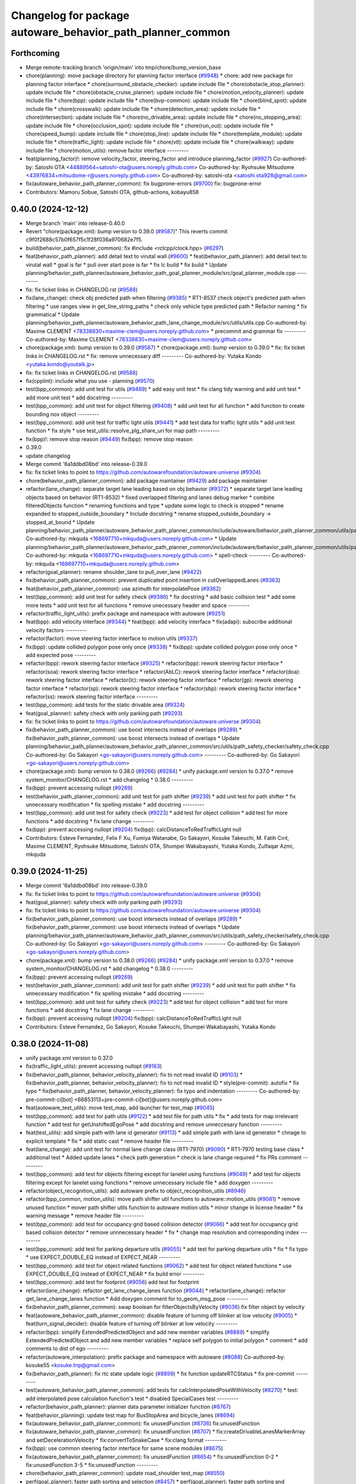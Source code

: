 ^^^^^^^^^^^^^^^^^^^^^^^^^^^^^^^^^^^^^^^^^^^^^^^^^^^^^^^^^^^
Changelog for package autoware_behavior_path_planner_common
^^^^^^^^^^^^^^^^^^^^^^^^^^^^^^^^^^^^^^^^^^^^^^^^^^^^^^^^^^^

Forthcoming
-----------
* Merge remote-tracking branch 'origin/main' into tmp/chore/bump_version_base
* chore(planning): move package directory for planning factor interface (`#9948 <https://github.com/rej55/autoware.universe/issues/9948>`_)
  * chore: add new package for planning factor interface
  * chore(surround_obstacle_checker): update include file
  * chore(obstacle_stop_planner): update include file
  * chore(obstacle_cruise_planner): update include file
  * chore(motion_velocity_planner): update include file
  * chore(bpp): update include file
  * chore(bvp-common): update include file
  * chore(blind_spot): update include file
  * chore(crosswalk): update include file
  * chore(detection_area): update include file
  * chore(intersection): update include file
  * chore(no_drivable_area): update include file
  * chore(no_stopping_area): update include file
  * chore(occlusion_spot): update include file
  * chore(run_out): update include file
  * chore(speed_bump): update include file
  * chore(stop_line): update include file
  * chore(template_module): update include file
  * chore(traffic_light): update include file
  * chore(vtl): update include file
  * chore(walkway): update include file
  * chore(motion_utils): remove factor interface
  ---------
* feat(planning_factor)!: remove velocity_factor, steering_factor and introduce planning_factor (`#9927 <https://github.com/rej55/autoware.universe/issues/9927>`_)
  Co-authored-by: Satoshi OTA <44889564+satoshi-ota@users.noreply.github.com>
  Co-authored-by: Ryohsuke Mitsudome <43976834+mitsudome-r@users.noreply.github.com>
  Co-authored-by: satoshi-ota <satoshi.ota928@gmail.com>
* fix(autoware_behavior_path_planner_common): fix bugprone-errors (`#9700 <https://github.com/rej55/autoware.universe/issues/9700>`_)
  fix: bugprone-error
* Contributors: Mamoru Sobue, Satoshi OTA, github-actions, kobayu858

0.40.0 (2024-12-12)
-------------------
* Merge branch 'main' into release-0.40.0
* Revert "chore(package.xml): bump version to 0.39.0 (`#9587 <https://github.com/autowarefoundation/autoware.universe/issues/9587>`_)"
  This reverts commit c9f0f2688c57b0f657f5c1f28f036a970682e7f5.
* build(behavior_path_planner_common): fix #include <rclcpp/clock.hpp> (`#6297 <https://github.com/autowarefoundation/autoware.universe/issues/6297>`_)
* feat(behavior_path_planner): add detail text to virutal wall (`#9600 <https://github.com/autowarefoundation/autoware.universe/issues/9600>`_)
  * feat(behavior_path_planner): add detail text to virutal wall
  * goal is far
  * pull over start pose is far
  * fix lc build
  * fix build
  * Update planning/behavior_path_planner/autoware_behavior_path_goal_planner_module/src/goal_planner_module.cpp
  ---------
* fix: fix ticket links in CHANGELOG.rst (`#9588 <https://github.com/autowarefoundation/autoware.universe/issues/9588>`_)
* fix(lane_change): check obj predicted path when filtering (`#9385 <https://github.com/autowarefoundation/autoware.universe/issues/9385>`_)
  * RT1-8537 check object's predicted path when filtering
  * use ranges view in get_line_string_paths
  * check only vehicle type predicted path
  * Refactor naming
  * fix grammatical
  * Update planning/behavior_path_planner/autoware_behavior_path_lane_change_module/src/utils/utils.cpp
  Co-authored-by: Maxime CLEMENT <78338830+maxime-clem@users.noreply.github.com>
  * precommit and grammar fix
  ---------
  Co-authored-by: Maxime CLEMENT <78338830+maxime-clem@users.noreply.github.com>
* chore(package.xml): bump version to 0.39.0 (`#9587 <https://github.com/autowarefoundation/autoware.universe/issues/9587>`_)
  * chore(package.xml): bump version to 0.39.0
  * fix: fix ticket links in CHANGELOG.rst
  * fix: remove unnecessary diff
  ---------
  Co-authored-by: Yutaka Kondo <yutaka.kondo@youtalk.jp>
* fix: fix ticket links in CHANGELOG.rst (`#9588 <https://github.com/autowarefoundation/autoware.universe/issues/9588>`_)
* fix(cpplint): include what you use - planning (`#9570 <https://github.com/autowarefoundation/autoware.universe/issues/9570>`_)
* test(bpp_common): add unit test for utils (`#9469 <https://github.com/autowarefoundation/autoware.universe/issues/9469>`_)
  * add easy unit test
  * fix clang tidy warning and add unit test
  * add more unit test
  * add docstring
  ---------
* test(bpp_common): add unit test for object filtering (`#9408 <https://github.com/autowarefoundation/autoware.universe/issues/9408>`_)
  * add unit test for all function
  * add function to create bounding nox object
  ---------
* test(bpp_common): add unit test for traffic light utils (`#9441 <https://github.com/autowarefoundation/autoware.universe/issues/9441>`_)
  * add test data for traffic light utils
  * add unit test function
  * fix style
  * use test_utils::resolve_plg_share_uri for map path
  ---------
* fix(bpp)!: remove stop reason (`#9449 <https://github.com/autowarefoundation/autoware.universe/issues/9449>`_)
  fix(bpp): remove stop reason
* 0.39.0
* update changelog
* Merge commit '6a1ddbd08bd' into release-0.39.0
* fix: fix ticket links to point to https://github.com/autowarefoundation/autoware.universe (`#9304 <https://github.com/autowarefoundation/autoware.universe/issues/9304>`_)
* chore(behavior_path_planner_common): add package maintainer (`#9429 <https://github.com/autowarefoundation/autoware.universe/issues/9429>`_)
  add package maintainer
* refactor(lane_change): separate target lane leading based on obj behavior (`#9372 <https://github.com/autowarefoundation/autoware.universe/issues/9372>`_)
  * separate target lane leading objects based on behavior (RT1-8532)
  * fixed overlapped filtering and lanes debug marker
  * combine filteredObjects function
  * renaming functions and type
  * update some logic to check is stopped
  * rename expanded to stopped_outside_boundary
  * Include docstring
  * rename stopped_outside_boundary → stopped_at_bound
  * Update planning/behavior_path_planner/autoware_behavior_path_planner_common/include/autoware/behavior_path_planner_common/utils/path_safety_checker/objects_filtering.hpp
  Co-authored-by: mkquda <168697710+mkquda@users.noreply.github.com>
  * Update planning/behavior_path_planner/autoware_behavior_path_planner_common/include/autoware/behavior_path_planner_common/utils/path_safety_checker/objects_filtering.hpp
  Co-authored-by: mkquda <168697710+mkquda@users.noreply.github.com>
  * spell-check
  ---------
  Co-authored-by: mkquda <168697710+mkquda@users.noreply.github.com>
* refactor(goal_planner): rename shoulder_lane to pull_over_lane (`#9422 <https://github.com/autowarefoundation/autoware.universe/issues/9422>`_)
* fix(behavior_path_planner_common): prevent duplicated point insertion in cutOverlappedLanes (`#9363 <https://github.com/autowarefoundation/autoware.universe/issues/9363>`_)
* feat(behavior_path_planner_common): use azimuth for interpolatePose (`#9362 <https://github.com/autowarefoundation/autoware.universe/issues/9362>`_)
* test(bpp_common): add unit test for safety check (`#9386 <https://github.com/autowarefoundation/autoware.universe/issues/9386>`_)
  * fix docstring
  * add basic collision test
  * add some more tests
  * add unit test for all functions
  * remove unecessary header and space
  ---------
* refactor(traffic_light_utils): prefix package and namespace with autoware (`#9251 <https://github.com/autowarefoundation/autoware.universe/issues/9251>`_)
* feat(bpp): add velocity interface (`#9344 <https://github.com/autowarefoundation/autoware.universe/issues/9344>`_)
  * feat(bpp): add velocity interface
  * fix(adapi): subscribe additional velocity factors
  ---------
* refactor(factor): move steering factor interface to motion utils (`#9337 <https://github.com/autowarefoundation/autoware.universe/issues/9337>`_)
* fix(bpp): update collided polygon pose only once (`#9338 <https://github.com/autowarefoundation/autoware.universe/issues/9338>`_)
  * fix(bpp): update collided polygon pose only once
  * add expected pose
  ---------
* refactor(bpp): rework steering factor interface (`#9325 <https://github.com/autowarefoundation/autoware.universe/issues/9325>`_)
  * refactor(bpp): rework steering factor interface
  * refactor(soa): rework steering factor interface
  * refactor(AbLC): rework steering factor interface
  * refactor(doa): rework steering factor interface
  * refactor(lc): rework steering factor interface
  * refactor(gp): rework steering factor interface
  * refactor(sp): rework steering factor interface
  * refactor(sbp): rework steering factor interface
  * refactor(ss): rework steering factor interface
  ---------
* test(bpp_common): add tests for the static drivable area (`#9324 <https://github.com/autowarefoundation/autoware.universe/issues/9324>`_)
* feat(goal_planner): safety check with only parking path (`#9293 <https://github.com/autowarefoundation/autoware.universe/issues/9293>`_)
* fix: fix ticket links to point to https://github.com/autowarefoundation/autoware.universe (`#9304 <https://github.com/autowarefoundation/autoware.universe/issues/9304>`_)
* fix(behavior_path_planner_common): use boost intersects instead of overlaps (`#9289 <https://github.com/autowarefoundation/autoware.universe/issues/9289>`_)
  * fix(behavior_path_planner_common): use boost intersects instead of overlaps
  * Update planning/behavior_path_planner/autoware_behavior_path_planner_common/src/utils/path_safety_checker/safety_check.cpp
  Co-authored-by: Go Sakayori <go-sakayori@users.noreply.github.com>
  ---------
  Co-authored-by: Go Sakayori <go-sakayori@users.noreply.github.com>
* chore(package.xml): bump version to 0.38.0 (`#9266 <https://github.com/autowarefoundation/autoware.universe/issues/9266>`_) (`#9284 <https://github.com/autowarefoundation/autoware.universe/issues/9284>`_)
  * unify package.xml version to 0.37.0
  * remove system_monitor/CHANGELOG.rst
  * add changelog
  * 0.38.0
  ---------
* fix(bpp): prevent accessing nullopt (`#9269 <https://github.com/autowarefoundation/autoware.universe/issues/9269>`_)
* test(behavior_path_planner_common): add unit test for path shifter (`#9239 <https://github.com/autowarefoundation/autoware.universe/issues/9239>`_)
  * add unit test for path shifter
  * fix unnecessary modification
  * fix spelling mistake
  * add docstring
  ---------
* test(bpp_common): add unit test for safety check (`#9223 <https://github.com/autowarefoundation/autoware.universe/issues/9223>`_)
  * add test for object collision
  * add test for more functions
  * add docstring
  * fix lane change
  ---------
* fix(bpp): prevent accessing nullopt (`#9204 <https://github.com/autowarefoundation/autoware.universe/issues/9204>`_)
  fix(bpp): calcDistanceToRedTrafficLight null
* Contributors: Esteve Fernandez, Felix F Xu, Fumiya Watanabe, Go Sakayori, Kosuke Takeuchi, M. Fatih Cırıt, Maxime CLEMENT, Ryohsuke Mitsudome, Satoshi OTA, Shumpei Wakabayashi, Yutaka Kondo, Zulfaqar Azmi, mkquda

0.39.0 (2024-11-25)
-------------------
* Merge commit '6a1ddbd08bd' into release-0.39.0
* fix: fix ticket links to point to https://github.com/autowarefoundation/autoware.universe (`#9304 <https://github.com/autowarefoundation/autoware.universe/issues/9304>`_)
* feat(goal_planner): safety check with only parking path (`#9293 <https://github.com/autowarefoundation/autoware.universe/issues/9293>`_)
* fix: fix ticket links to point to https://github.com/autowarefoundation/autoware.universe (`#9304 <https://github.com/autowarefoundation/autoware.universe/issues/9304>`_)
* fix(behavior_path_planner_common): use boost intersects instead of overlaps (`#9289 <https://github.com/autowarefoundation/autoware.universe/issues/9289>`_)
  * fix(behavior_path_planner_common): use boost intersects instead of overlaps
  * Update planning/behavior_path_planner/autoware_behavior_path_planner_common/src/utils/path_safety_checker/safety_check.cpp
  Co-authored-by: Go Sakayori <go-sakayori@users.noreply.github.com>
  ---------
  Co-authored-by: Go Sakayori <go-sakayori@users.noreply.github.com>
* chore(package.xml): bump version to 0.38.0 (`#9266 <https://github.com/autowarefoundation/autoware.universe/issues/9266>`_) (`#9284 <https://github.com/autowarefoundation/autoware.universe/issues/9284>`_)
  * unify package.xml version to 0.37.0
  * remove system_monitor/CHANGELOG.rst
  * add changelog
  * 0.38.0
  ---------
* fix(bpp): prevent accessing nullopt (`#9269 <https://github.com/autowarefoundation/autoware.universe/issues/9269>`_)
* test(behavior_path_planner_common): add unit test for path shifter (`#9239 <https://github.com/autowarefoundation/autoware.universe/issues/9239>`_)
  * add unit test for path shifter
  * fix unnecessary modification
  * fix spelling mistake
  * add docstring
  ---------
* test(bpp_common): add unit test for safety check (`#9223 <https://github.com/autowarefoundation/autoware.universe/issues/9223>`_)
  * add test for object collision
  * add test for more functions
  * add docstring
  * fix lane change
  ---------
* fix(bpp): prevent accessing nullopt (`#9204 <https://github.com/autowarefoundation/autoware.universe/issues/9204>`_)
  fix(bpp): calcDistanceToRedTrafficLight null
* Contributors: Esteve Fernandez, Go Sakayori, Kosuke Takeuchi, Shumpei Wakabayashi, Yutaka Kondo

0.38.0 (2024-11-08)
-------------------
* unify package.xml version to 0.37.0
* fix(traffic_light_utils): prevent accessing nullopt (`#9163 <https://github.com/autowarefoundation/autoware.universe/issues/9163>`_)
* fix(behavior_path_planner, behavior_velocity_planner): fix to not read invalid ID (`#9103 <https://github.com/autowarefoundation/autoware.universe/issues/9103>`_)
  * fix(behavior_path_planner, behavior_velocity_planner): fix to not read invalid ID
  * style(pre-commit): autofix
  * fix typo
  * fix(behavior_path_planner, behavior_velocity_planner): fix typo and indentation
  ---------
  Co-authored-by: pre-commit-ci[bot] <66853113+pre-commit-ci[bot]@users.noreply.github.com>
* feat(autoware_test_utils): move test_map, add launcher for test_map (`#9045 <https://github.com/autowarefoundation/autoware.universe/issues/9045>`_)
* test(bpp_common): add test for path utils (`#9122 <https://github.com/autowarefoundation/autoware.universe/issues/9122>`_)
  * add test file for path utils
  * fix
  * add tests for map irrelevant function
  * add test for getUnshiftedEgoPose
  * add docstring and remove unneccesary function
  ---------
* feat(test_utils): add simple path with lane id generator (`#9113 <https://github.com/autowarefoundation/autoware.universe/issues/9113>`_)
  * add simple path with lane id generator
  * chnage to explicit template
  * fix
  * add static cast
  * remove header file
  ---------
* feat(lane_change): add unit test for normal lane change class (RT1-7970) (`#9090 <https://github.com/autowarefoundation/autoware.universe/issues/9090>`_)
  * RT1-7970 testing base class
  * additional test
  * Added update lanes
  * check path generation
  * check is lane change required
  * fix PRs comment
  ---------
* test(bpp_common): add test for objects filtering except for lanelet using functions (`#9049 <https://github.com/autowarefoundation/autoware.universe/issues/9049>`_)
  * add test for objects filtering except for lanelet using functions
  * remove unnecessary include file
  * add doxygen
  ---------
* refactor(object_recognition_utils): add autoware prefix to object_recognition_utils (`#8946 <https://github.com/autowarefoundation/autoware.universe/issues/8946>`_)
* refactor(bpp_common, motion_utils): move path shifter util functions to autoware::motion_utils (`#9081 <https://github.com/autowarefoundation/autoware.universe/issues/9081>`_)
  * remove unused function
  * mover path shifter utils function to autoware motion utils
  * minor change in license header
  * fix warning message
  * remove header file
  ---------
* test(bpp_common): add test for occupancy grid based collision detector (`#9066 <https://github.com/autowarefoundation/autoware.universe/issues/9066>`_)
  * add test for occupancy grid based collision detector
  * remove unnnecessary header
  * fix
  * change map resolution and corresponding index
  ---------
* test(bpp_common): add test for parking departure utils (`#9055 <https://github.com/autowarefoundation/autoware.universe/issues/9055>`_)
  * add test for parking departure utils
  * fix
  * fix typo
  * use EXPECT_DOUBLE_EQ instead of EXPECT_NEAR
  ---------
* test(bpp_common): add test for object related functions (`#9062 <https://github.com/autowarefoundation/autoware.universe/issues/9062>`_)
  * add test for object related functions
  * use EXPECT_DOUBLE_EQ instead of EXPECT_NEAR
  * fix build error
  ---------
* test(bpp_common): add test for footprint (`#9056 <https://github.com/autowarefoundation/autoware.universe/issues/9056>`_)
  add test for footprint
* refactor(lane_change): refactor get_lane_change_lanes function (`#9044 <https://github.com/autowarefoundation/autoware.universe/issues/9044>`_)
  * refactor(lane_change): refactor get_lane_change_lanes function
  * Add doxygen comment for to_geom_msg_pose
  ---------
* fix(behavior_path_planner_common): swap boolean for filterObjectsByVelocity (`#9036 <https://github.com/autowarefoundation/autoware.universe/issues/9036>`_)
  fix filter object by velocity
* feat(autoware_behavior_path_planner_common): disable feature of turning off blinker at low velocity (`#9005 <https://github.com/autowarefoundation/autoware.universe/issues/9005>`_)
  * feat(turn_signal_decider): disable feature of turning off blinker at low velocity
  ---------
* refactor(bpp): simplify ExtendedPredictedObject and add new member variables (`#8889 <https://github.com/autowarefoundation/autoware.universe/issues/8889>`_)
  * simplify ExtendedPredictedObject and add new member variables
  * replace self polygon to initial polygon
  * comment
  * add comments to dist of ego
  ---------
* refactor(autoware_interpolation): prefix package and namespace with autoware (`#8088 <https://github.com/autowarefoundation/autoware.universe/issues/8088>`_)
  Co-authored-by: kosuke55 <kosuke.tnp@gmail.com>
* fix(behavior_path_planner): fix rtc state update logic (`#8899 <https://github.com/autowarefoundation/autoware.universe/issues/8899>`_)
  * fix function updateRTCStatus
  * fix pre-commit
  ---------
* test(autoware_behavior_path_planner_common): add tests for calcInterpolatedPoseWithVelocity (`#8270 <https://github.com/autowarefoundation/autoware.universe/issues/8270>`_)
  * test: add interpolated pose calculation function's test
  * disabled SpecialCases test
  ---------
* refactor(behavior_path_planner): planner data parameter initializer function (`#8767 <https://github.com/autowarefoundation/autoware.universe/issues/8767>`_)
* feat(behavior_planning): update test map for BusStopArea and bicycle_lanes (`#8694 <https://github.com/autowarefoundation/autoware.universe/issues/8694>`_)
* fix(autoware_behavior_path_planner_common): fix unusedFunction (`#8736 <https://github.com/autowarefoundation/autoware.universe/issues/8736>`_)
  fix:unusedFunction
* fix(autoware_behavior_path_planner_common): fix unusedFunction (`#8707 <https://github.com/autowarefoundation/autoware.universe/issues/8707>`_)
  * fix:createDrivableLanesMarkerArray and setDecelerationVelocity
  * fix:convertToSnakeCase
  * fix:clang format
  ---------
* fix(bpp): use common steering factor interface for same scene modules (`#8675 <https://github.com/autowarefoundation/autoware.universe/issues/8675>`_)
* fix(autoware_behavior_path_planner_common): fix unusedFunction (`#8654 <https://github.com/autowarefoundation/autoware.universe/issues/8654>`_)
  * fix:unusedFunction 0-2
  * fix:unusedFunction 3-5
  * fix:unusedFunction
  ---------
* chore(behavior_path_planner_common): update road_shoulder test_map (`#8550 <https://github.com/autowarefoundation/autoware.universe/issues/8550>`_)
* perf(goal_planner): faster path sorting and selection  (`#8457 <https://github.com/autowarefoundation/autoware.universe/issues/8457>`_)
  * perf(goal_planner): faster path sorting and selection
  * path_id_to_rough_margin_map
  ---------
* feat(behavior_path_planner_common): add calculateRoughDistanceToObjects (`#8464 <https://github.com/autowarefoundation/autoware.universe/issues/8464>`_)
* fix(autoware_behavior_path_planner_common): fix variableScope (`#8443 <https://github.com/autowarefoundation/autoware.universe/issues/8443>`_)
  fix:variableScope
* refactor(safety_checker): remove redundant polygon creation (`#8502 <https://github.com/autowarefoundation/autoware.universe/issues/8502>`_)
* feat(lane_change): ensure LC merging lane stop point is safe (`#8369 <https://github.com/autowarefoundation/autoware.universe/issues/8369>`_)
  * function to check for merging lane
  * function to compute distance from last fit width center line point to lane end
  * ensure lane width at LC stop point is larger than ego width
  * refactor function isMergingLane
  * improve implementation
  * apply logic only when current ego foot print is within lane
  * change implementation to use intersection points of buffered centerline and lane polygon
  * minor refactoring
  * overload function isEgoWithinOriginalLane to pass lane polygon directly
  ---------
* feat(behavior_path_planner_common): add road_shoulder test map (`#8454 <https://github.com/autowarefoundation/autoware.universe/issues/8454>`_)
* fix(turn_signal, lane_change, goal_planner): add optional to tackle lane change turn signal and pull over turn signal (`#8463 <https://github.com/autowarefoundation/autoware.universe/issues/8463>`_)
  * add optional to tackle LC turn signal and pull over turn signal
  * CPP file should not re-define default value; typo in copying from internal repos
  ---------
* perf(static_obstacle_avoidance): improve logic to reduce computational cost (`#8432 <https://github.com/autowarefoundation/autoware.universe/issues/8432>`_)
  * perf(safety_check): check within first
  * perf(static_obstacle_avoidance): remove duplicated process
  * perf(static_obstacle_avoidance): remove heavy process
  ---------
* fix(start/goal_planner): align geometric parall parking start pose with center line (`#8326 <https://github.com/autowarefoundation/autoware.universe/issues/8326>`_)
* feat(behavior_path _planner): divide planner manager modules into dependent slots (`#8117 <https://github.com/autowarefoundation/autoware.universe/issues/8117>`_)
* feat(path_safety_checker): add rough collision check (`#8193 <https://github.com/autowarefoundation/autoware.universe/issues/8193>`_)
  * feat(path_safety_checker): add rough collision check
  * Update planning/behavior_path_planner/autoware_behavior_path_planner_common/src/utils/path_safety_checker/safety_check.cpp
  ---------
* fix(autoware_behavior_path_planner_common): fix passedByValue (`#8209 <https://github.com/autowarefoundation/autoware.universe/issues/8209>`_)
  * fix:clang format
  * fix:passedByValue
  * fix:passedByValue
  ---------
* fix(behavior_path_planner_common): fix dynamic drivable area expansion with few input bound points (`#8136 <https://github.com/autowarefoundation/autoware.universe/issues/8136>`_)
* fix(bpp): fix approved request search  (`#8119 <https://github.com/autowarefoundation/autoware.universe/issues/8119>`_)
  fix existApprovedRequest condition
* fix(bpp, rtc_interface): fix state transition (`#7743 <https://github.com/autowarefoundation/autoware.universe/issues/7743>`_)
  * fix(rtc_interface): check rtc state
  * fix(bpp_interface): check rtc state
  * feat(rtc_interface): print
  ---------
* fix(autoware_behavior_path_planner_common): fix constParameterReference (`#8045 <https://github.com/autowarefoundation/autoware.universe/issues/8045>`_)
  fix:constParameterReference
* feat(autoware_behavior_path_planner_common,autoware_behavior_path_lane_change_module): add time_keeper to bpp (`#8004 <https://github.com/autowarefoundation/autoware.universe/issues/8004>`_)
  * feat(autoware_behavior_path_planner_common,autoware_behavior_path_lane_change_module): add time_keeper to bpp
  * update
  ---------
* fix(autoware_behavior_path_planner_common): fix shadowVariable (`#7965 <https://github.com/autowarefoundation/autoware.universe/issues/7965>`_)
  fix:shadowVariable
* feat(safety_check): filter safety check targe objects by yaw deviation between pose and lane (`#7828 <https://github.com/autowarefoundation/autoware.universe/issues/7828>`_)
  * fix(safety_check): filter by yaw deviation to check object belongs to lane
  * fix(static_obstacle_avoidance): check yaw only when the object is moving
  ---------
* fix(autoware_behavior_path_planner_common): fix knownConditionTrueFalse (`#7816 <https://github.com/autowarefoundation/autoware.universe/issues/7816>`_)
* feat(autoware_behavior_path_planner): remove max_module_size param (`#7764 <https://github.com/autowarefoundation/autoware.universe/issues/7764>`_)
  * feat(behavior_path_planner): remove max_module_size param
  The max_module_size param has been removed from the behavior_path_planner scene_module_manager.param.yaml file. This param was unnecessary and has been removed to simplify the configuration.
  ---------
* feat: add `autoware\_` prefix to `lanelet2_extension` (`#7640 <https://github.com/autowarefoundation/autoware.universe/issues/7640>`_)
* feat(start_planner): yaw threshold for rss check (`#7657 <https://github.com/autowarefoundation/autoware.universe/issues/7657>`_)
  * add param to customize yaw th
  * add param to other modules
  * docs
  * update READMEs with params
  * fix LC README
  * use normalized yaw diff
  ---------
* fix(autoware_behavior_path_planner_common): fix containerOutOfBounds warning (`#7675 <https://github.com/autowarefoundation/autoware.universe/issues/7675>`_)
  * fix(autoware_behavior_path_planner_common): fix containerOutOfBounds warning
  * fix type
  ---------
* fix(autoware_behavior_path_planner_common): fix shadowArgument warning in getDistanceToCrosswalk (`#7665 <https://github.com/autowarefoundation/autoware.universe/issues/7665>`_)
* fix(autoware_behavior_path_planner_common): fix shadowArgument warning (`#7623 <https://github.com/autowarefoundation/autoware.universe/issues/7623>`_)
* refactor(universe_utils/motion_utils)!: add autoware namespace (`#7594 <https://github.com/autowarefoundation/autoware.universe/issues/7594>`_)
* fix(autoware_behavior_path_planner_common): fix redundantContinue warning (`#7578 <https://github.com/autowarefoundation/autoware.universe/issues/7578>`_)
* fix(behavior_path_planner): fix redundantAssignment warning (`#7560 <https://github.com/autowarefoundation/autoware.universe/issues/7560>`_)
* refactor(motion_utils)!: add autoware prefix and include dir (`#7539 <https://github.com/autowarefoundation/autoware.universe/issues/7539>`_)
  refactor(motion_utils): add autoware prefix and include dir
* feat(autoware_universe_utils)!: rename from tier4_autoware_utils (`#7538 <https://github.com/autowarefoundation/autoware.universe/issues/7538>`_)
  Co-authored-by: kosuke55 <kosuke.tnp@gmail.com>
* fix(behavior_path_planner): fix redundantIfRemove warning (`#7544 <https://github.com/autowarefoundation/autoware.universe/issues/7544>`_)
* refactor(route_handler)!: rename to include/autoware/{package_name}  (`#7530 <https://github.com/autowarefoundation/autoware.universe/issues/7530>`_)
  refactor(route_handler)!: rename to include/autoware/{package_name}
* refactor(rtc_interface)!: rename to include/autoware/{package_name} (`#7531 <https://github.com/autowarefoundation/autoware.universe/issues/7531>`_)
  Co-authored-by: Fumiya Watanabe <rej55.g@gmail.com>
* refactor(freespace_planner)!: rename to include/autoware/{package_name}  (`#7525 <https://github.com/autowarefoundation/autoware.universe/issues/7525>`_)
  refactor(freespace_planner)!: rename to include/autoware/{package_name}
  refactor(start_planner): make autoware include dir
  refactor(goal_planner): make autoware include dir
  sampling planner module
  fix sampling planner build
  dynamic_avoidance
  lc
  side shift
  autoware_behavior_path_static_obstacle_avoidance_module
  autoware_behavior_path_planner_common
  make behavior_path dir
  pre-commit
  fix pre-commit
  fix build
  autoware_freespace_planner
  freespace_planning_algorithms
* refactor(control)!: refactor directory structures of the control checkers (`#7524 <https://github.com/autowarefoundation/autoware.universe/issues/7524>`_)
  * aeb
  * control_validator
  * lane_departure_checker
  * shift_decider
  * fix
  ---------
* refactor(objects_of_interest_marker_interface): rename to include/autoware/{package_name} (`#7535 <https://github.com/autowarefoundation/autoware.universe/issues/7535>`_)
* refactor(behaivor_path_planner)!: rename to include/autoware/{package_name} (`#7522 <https://github.com/autowarefoundation/autoware.universe/issues/7522>`_)
  * refactor(behavior_path_planner)!: make autoware dir in include
  * refactor(start_planner): make autoware include dir
  * refactor(goal_planner): make autoware include dir
  * sampling planner module
  * fix sampling planner build
  * dynamic_avoidance
  * lc
  * side shift
  * autoware_behavior_path_static_obstacle_avoidance_module
  * autoware_behavior_path_planner_common
  * make behavior_path dir
  * pre-commit
  * fix pre-commit
  * fix build
  ---------
* Contributors: Esteve Fernandez, Fumiya Watanabe, Go Sakayori, Koichi98, Kosuke Takeuchi, Kyoichi Sugahara, Mamoru Sobue, Maxime CLEMENT, Ryuta Kambe, Satoshi OTA, T-Kimura-MM, Takayuki Murooka, Yuki TAKAGI, Yukinari Hisaki, Yutaka Kondo, Yuxuan Liu, Zulfaqar Azmi, danielsanchezaran, kobayu858, mkquda

0.26.0 (2024-04-03)
-------------------

